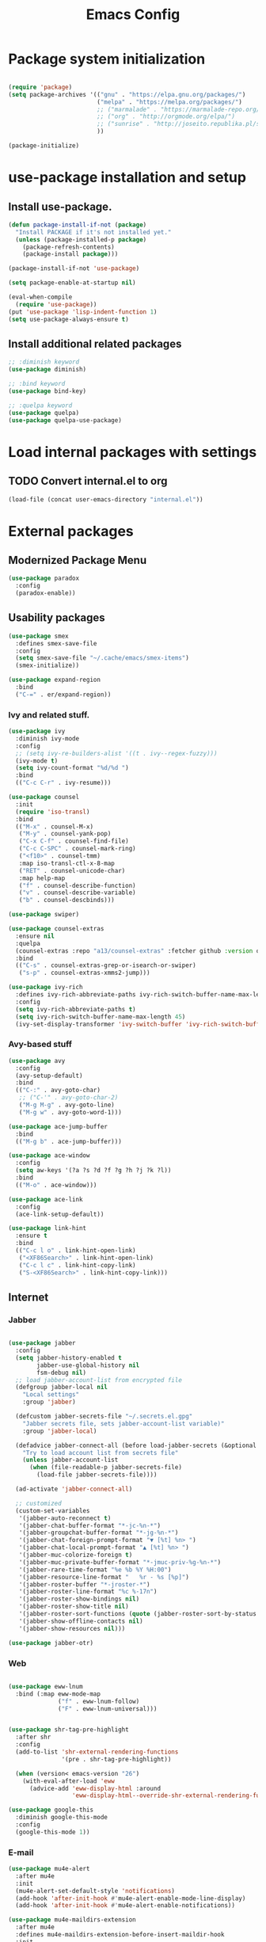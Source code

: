 #+TITLE: Emacs Config
#+INFOJS_OPT: view:t toc:t ltoc:t mouse:underline buttons:0 path:https://www.linux.org.ru/tango/combined.css
#+HTML_HEAD: <link rel="stylesheet" type="text/css" href="http://www.pirilampo.org/styles/readtheorg/css/htmlize.css"/>
#+HTML_HEAD: <link rel="stylesheet" type="text/css" href="http://www.pirilampo.org/styles/readtheorg/css/readtheorg.css"/>

* Package system initialization

  #+begin_src emacs-lisp :tangle yes

    (require 'package)
    (setq package-archives '(("gnu" . "https://elpa.gnu.org/packages/")
                             ("melpa" . "https://melpa.org/packages/")
                             ;; ("marmalade" . "https://marmalade-repo.org/packages/")
                             ;; ("org" . "http://orgmode.org/elpa/")
                             ;; ("sunrise" . "http://joseito.republika.pl/sunrise-commander/")
                             ))

    (package-initialize)

  #+end_src

* use-package installation and setup

** Install use-package.

   #+begin_src emacs-lisp :tangle yes
     (defun package-install-if-not (package)
       "Install PACKAGE if it's not installed yet."
       (unless (package-installed-p package)
         (package-refresh-contents)
         (package-install package)))

     (package-install-if-not 'use-package)

     (setq package-enable-at-startup nil)

     (eval-when-compile
       (require 'use-package))
     (put 'use-package 'lisp-indent-function 1)
     (setq use-package-always-ensure t)
   #+end_src
** Install additional related packages
   #+begin_src emacs-lisp :tangle yes
     ;; :diminish keyword
     (use-package diminish)

     ;; :bind keyword
     (use-package bind-key)

     ;; :quelpa keyword
     (use-package quelpa)
     (use-package quelpa-use-package)
   #+end_src
* Load internal packages with settings
** TODO Convert internal.el to org
  #+begin_src emacs-lisp :tangle yes
    (load-file (concat user-emacs-directory "internal.el"))
  #+end_src
* External packages
** Modernized Package Menu
   #+begin_src emacs-lisp :tangle yes
     (use-package paradox
       :config
       (paradox-enable))
   #+end_src
** Usability packages

   #+begin_src emacs-lisp :tangle yes
     (use-package smex
       :defines smex-save-file
       :config
       (setq smex-save-file "~/.cache/emacs/smex-items")
       (smex-initialize))

     (use-package expand-region
       :bind
       ("C-=" . er/expand-region))
   #+end_src

*** Ivy and related stuff.

    #+begin_src emacs-lisp :tangle yes
      (use-package ivy
        :diminish ivy-mode
        :config
        ;; (setq ivy-re-builders-alist '((t . ivy--regex-fuzzy)))
        (ivy-mode t)
        (setq ivy-count-format "%d/%d ")
        :bind
        (("C-c C-r" . ivy-resume)))

      (use-package counsel
        :init
        (require 'iso-transl)
        :bind
        (("M-x" . counsel-M-x)
         ("M-y" . counsel-yank-pop)
         ("C-x C-f" . counsel-find-file)
         ("C-c C-SPC" . counsel-mark-ring)
         ("<f10>" . counsel-tmm)
         :map iso-transl-ctl-x-8-map
         ("RET" . counsel-unicode-char)
         :map help-map
         ("f" . counsel-describe-function)
         ("v" . counsel-describe-variable)
         ("b" . counsel-descbinds)))

      (use-package swiper)

      (use-package counsel-extras
        :ensure nil
        :quelpa
        (counsel-extras :repo "a13/counsel-extras" :fetcher github :version original)
        :bind
        (("C-s" . counsel-extras-grep-or-isearch-or-swiper)
         ("s-p" . counsel-extras-xmms2-jump)))

      (use-package ivy-rich
        :defines ivy-rich-abbreviate-paths ivy-rich-switch-buffer-name-max-length
        :config
        (setq ivy-rich-abbreviate-paths t)
        (setq ivy-rich-switch-buffer-name-max-length 45)
        (ivy-set-display-transformer 'ivy-switch-buffer 'ivy-rich-switch-buffer-transformer))
    #+end_src

*** Avy-based stuff

    #+begin_src emacs-lisp :tangle yes
      (use-package avy
        :config
        (avy-setup-default)
        :bind
        (("C-:" . avy-goto-char)
         ;; ("C-'" . avy-goto-char-2)
         ("M-g M-g" . avy-goto-line)
         ("M-g w" . avy-goto-word-1)))

      (use-package ace-jump-buffer
        :bind
        (("M-g b" . ace-jump-buffer)))

      (use-package ace-window
        :config
        (setq aw-keys '(?a ?s ?d ?f ?g ?h ?j ?k ?l))
        :bind
        (("M-o" . ace-window)))

      (use-package ace-link
        :config
        (ace-link-setup-default))

      (use-package link-hint
        :ensure t
        :bind
        (("C-c l o" . link-hint-open-link)
         ("<XF86Search>" . link-hint-open-link)
         ("C-c l c" . link-hint-copy-link)
         ("S-<XF86Search>" . link-hint-copy-link)))
    #+end_src

** Internet

*** Jabber

    #+begin_src emacs-lisp :tangle yes

      (use-package jabber
        :config
        (setq jabber-history-enabled t
              jabber-use-global-history nil
              fsm-debug nil)
        ;; load jabber-account-list from encrypted file
        (defgroup jabber-local nil
          "Local settings"
          :group 'jabber)

        (defcustom jabber-secrets-file "~/.secrets.el.gpg"
          "Jabber secrets file, sets jabber-account-list variable)"
          :group 'jabber-local)

        (defadvice jabber-connect-all (before load-jabber-secrets (&optional arg))
          "Try to load account list from secrets file"
          (unless jabber-account-list
            (when (file-readable-p jabber-secrets-file)
              (load-file jabber-secrets-file))))

        (ad-activate 'jabber-connect-all)

        ;; customized
        (custom-set-variables
         '(jabber-auto-reconnect t)
         '(jabber-chat-buffer-format "*-jc-%n-*")
         '(jabber-groupchat-buffer-format "*-jg-%n-*")
         '(jabber-chat-foreign-prompt-format "▼ [%t] %n> ")
         '(jabber-chat-local-prompt-format "▲ [%t] %n> ")
         '(jabber-muc-colorize-foreign t)
         '(jabber-muc-private-buffer-format "*-jmuc-priv-%g-%n-*")
         '(jabber-rare-time-format "%e %b %Y %H:00")
         '(jabber-resource-line-format "   %r - %s [%p]")
         '(jabber-roster-buffer "*-jroster-*")
         '(jabber-roster-line-format "%c %-17n")
         '(jabber-roster-show-bindings nil)
         '(jabber-roster-show-title nil)
         '(jabber-roster-sort-functions (quote (jabber-roster-sort-by-status jabber-roster-sort-by-displayname jabber-roster-sort-by-group)))
         '(jabber-show-offline-contacts nil)
         '(jabber-show-resources nil)))

      (use-package jabber-otr)
    #+end_src

*** Web

    #+begin_src emacs-lisp :tangle yes

      (use-package eww-lnum
        :bind (:map eww-mode-map
                    ("f" . eww-lnum-follow)
                    ("F" . eww-lnum-universal)))


      (use-package shr-tag-pre-highlight
        :after shr
        :config
        (add-to-list 'shr-external-rendering-functions
                     '(pre . shr-tag-pre-highlight))

        (when (version< emacs-version "26")
          (with-eval-after-load 'eww
            (advice-add 'eww-display-html :around
                        'eww-display-html--override-shr-external-rendering-functions))))

      (use-package google-this
        :diminish google-this-mode
        :config
        (google-this-mode 1))

    #+end_src

*** E-mail

    #+begin_src emacs-lisp :tangle yes
      (use-package mu4e-alert
        :after mu4e
        :init
        (mu4e-alert-set-default-style 'notifications)
        (add-hook 'after-init-hook #'mu4e-alert-enable-mode-line-display)
        (add-hook 'after-init-hook #'mu4e-alert-enable-notifications))

      (use-package mu4e-maildirs-extension
        :after mu4e
        :defines mu4e-maildirs-extension-before-insert-maildir-hook
        :init
        (mu4e-maildirs-extension)
        :config
        ;; don't draw a newline
        (setq mu4e-maildirs-extension-before-insert-maildir-hook '()))
    #+end_src

** Misc

   #+begin_src emacs-lisp :tangle yes
     (use-package keyfreq
       :config
       (keyfreq-mode 1)
       (keyfreq-autosave-mode 1))

     (use-package which-key
       :diminish which-key-mode
       :init
       (which-key-mode))

     (use-package helpful)

     (use-package emamux)
   #+end_src

** Programming-related

*** HTTP
    #+begin_src emacs-lisp :tangle yes
      (use-package restclient)

      (use-package ob-restclient)

      (use-package company-restclient
        :config
        (add-to-list 'company-backends 'company-restclient))
    #+end_src
*** Common stuff

    #+begin_src emacs-lisp :tangle yes
      (use-package ibuffer-vc
        :config
        (add-hook 'ibuffer-hook
                  (lambda ()
                    (ibuffer-vc-set-filter-groups-by-vc-root)
                    (unless (eq ibuffer-sorting-mode 'alphabetic)
                      (ibuffer-do-sort-by-alphabetic)))))

      (use-package magit)

      (use-package diff-hl
        :config
        (add-hook 'magit-post-refresh-hook 'diff-hl-magit-post-refresh)
        (add-hook 'prog-mode-hook #'diff-hl-mode)
        (add-hook 'dired-mode-hook #'diff-hl-dired-mode))

      (use-package edit-indirect)

      (use-package projectile
        :init
        (setq projectile-completion-system 'ivy)
        ;;  :diminish projectile-mode
        :config
        (diminish 'projectile-mode '(:eval
                                     (let ((ppn (projectile-project-name)))
                                       (unless (string= ppn "-")
                                         (format " 📂%s" ppn)))))
        (projectile-mode))

      (use-package yasnippet
        :diminish yas-minor-mode
        :config
        (yas-reload-all)
        (setq yas-prompt-functions '(yas-completing-prompt yas-ido-prompt))
        (add-hook 'prog-mode-hook #'yas-minor-mode))

      (use-package flycheck
        :diminish flycheck-mode
        :config
        (add-hook 'prog-mode-hook #'flycheck-mode))

      (use-package avy-flycheck
        :config
        (avy-flycheck-setup))

      (use-package nameless
        :config
        (add-hook 'emacs-lisp-mode-hook #'nameless-mode)
        (setq nameless-private-prefix t))

    #+end_src

** Languages support

   [[https://xkcd.com/297/][https://imgs.xkcd.com/comics/lisp_cycles.png]]

*** Emacs Lisp

    #+begin_src emacs-lisp :tangle yes
      (use-package suggest)

      (use-package ipretty
        :config
        (ipretty-mode 1))
    #+end_src

*** Scheme
    #+begin_src emacs-lisp :tangle yes

      (use-package geiser)
    #+end_src

*** Clojure

    #+begin_src emacs-lisp :tangle yes
      (use-package clojure-mode)
      (use-package clojure-mode-extra-font-locking)
      (use-package clojure-snippets)
      (use-package cider
        :config
        ;; sadly, we can't use :diminish keyword here, yet
        (diminish 'cider-mode
                  '(:eval (format " 🍏%s" (cider--modeline-info)))))

      (use-package kibit-helper)

    #+end_src

*** Common Lisp

    Disabled for now…

    #+begin_src emacs-lisp :tangle yes

      (use-package slime
        :disabled
        :config
        (setq inferior-lisp-program "/usr/bin/sbcl"
              lisp-indent-function 'common-lisp-indent-function
              slime-complete-symbol-function 'slime-fuzzy-complete-symbol
              slime-startup-animation nil)
        (slime-setup '(slime-fancy))
        (setq slime-net-coding-system 'utf-8-unix))

    #+end_src

*** Scala

    #+begin_src emacs-lisp :tangle yes
      (use-package scala-mode)

      (use-package sbt-mode
        :commands sbt-start sbt-command
        :config
        ;; WORKAROUND: https://github.com/ensime/emacs-sbt-mode/issues/31
        ;; allows using SPACE when in the minibuffer
        (substitute-key-definition
         'minibuffer-complete-word
         'self-insert-command
         minibuffer-local-completion-map))


      (use-package flycheck-scala-sbt)
      ;; Call flycheck-scala-sbt-init from your scala-mode-hook

      (use-package ensime
        :bind (:map ensime-mode-map
                    ("C-x C-e" . ensime-inf-eval-region)))


    #+end_src

*** Lua

    #+begin_src emacs-lisp :tangle yes
      (use-package lua-mode)
    #+end_src

*** JS

    #+begin_src emacs-lisp :tangle yes
      (use-package conkeror-minor-mode
        :config
        (add-hook 'js-mode-hook (lambda ()
                                  (when (string-match "conkeror" (buffer-file-name))
                                    (conkeror-minor-mode 1)))))
    #+end_src

** Completion

   #+begin_src emacs-lisp :tangle yes
     (use-package company
       :diminish (company-mode . "𝍎")
       :config
       (add-hook 'after-init-hook 'global-company-mode))

     (use-package company-quickhelp
       :config
       (company-quickhelp-mode 1)
       (setq company-quickhelp-delay 3))

     (use-package company-shell
       :config
       (add-to-list 'company-backends 'company-shell))

     (use-package company-emoji
       :config
       (add-to-list 'company-backends 'company-emoji)
       (set-fontset-font t 'symbol
                         (font-spec :family
                                    (if (eq system-type 'darwin)
                                        "Apple Color Emoji"
                                      "Symbola"))
                         nil 'prepend))
   #+end_src

** Org goodies

   #+begin_src emacs-lisp :tangle yes
     (use-package org
       :init
       (setq org-src-tab-acts-natively t))

     (use-package org-bullets
       :init
       ;; org-bullets-bullet-list
       ;; default: "◉ ○ ✸ ✿"
       ;; large: ♥ ● ◇ ✚ ✜ ☯ ◆ ♠ ♣ ♦ ☢ ❀ ◆ ◖ ▶
       ;; Small: ► • ★ ▸
       (setq org-bullets-bullet-list '("•"))
       ;; others: ▼, ↴, ⬎, ⤷,…, and ⋱.
       ;; (setq org-ellipsis "⤵")
       (setq org-ellipsis "…")
       :config
       (add-hook 'org-mode-hook #'org-bullets-mode))

     (use-package htmlize
       :config
       (setq org-html-htmlize-output-type 'css)
       (setq org-html-htmlize-font-prefix "org-"))

     (use-package org-password-manager
       :config
       (add-hook 'org-mode-hook 'org-password-manager-key-bindings))

     (use-package org-jira
       :config
       (setq jiralib-url "http://jira:8080"))

   #+end_src

** Interface

   #+begin_src emacs-lisp :tangle yes

     (use-package rainbow-delimiters
       :config
       (add-hook 'prog-mode-hook #'rainbow-delimiters-mode))

     (use-package rainbow-identifiers
       :config
       (add-hook 'prog-mode-hook #'rainbow-identifiers-mode))

     (use-package rainbow-mode
       :diminish rainbow-mode
       :config
       (add-hook 'prog-mode-hook #'rainbow-mode))

     (use-package spaceline
       :config
       (require 'spaceline-config)
       (spaceline-spacemacs-theme))

     (use-package fancy-battery
       :config
       (add-hook 'after-init-hook #'fancy-battery-mode))


     (use-package clipmon
       :config
       (clipmon-mode))
   #+end_src

* Quelpa packages

  #+begin_src emacs-lisp :tangle yes
    (use-package point-im
      :ensure nil
      :defines point-im-reply-id-add-plus
      :quelpa
      (point-im :repo "a13/point-im.el" :fetcher github :version original)
      :config
      (setq point-im-reply-id-add-plus nil)
      (add-hook 'jabber-chat-mode-hook #'point-im-mode))

    (use-package iqa
      :ensure nil
      :quelpa
      (iqa :repo "a13/iqa.el" :fetcher github :version original)
      :init
      (setq iqa-user-init-file (concat user-emacs-directory "init.org"))
      :config
      (iqa-setup-default))

    ;; TODO
    (use-package root-edit
      :disabled
      :ensure nil
      :quelpa
      (root-edit :repo "a13/root-edit.el" :fetcher github :version original)
      :bind
      ("M-s C-x C-f" . find-file-as-root)
      ("M-s C-x C-v" . find-current-as-root))

    (use-package eshell-toggle
      :ensure nil
      :quelpa
      (eshell-toggle :repo "4DA/eshell-toggle" :fetcher github :version original)
      :bind
      (("M-`" . eshell-toggle)))

  #+end_src

* Reverse-im

  #+begin_src emacs-lisp :tangle yes

    (use-package reverse-im
      :config
      (add-to-list 'load-path "~/.xkb/contrib")
      (add-to-list 'reverse-im-modifiers 'super)
      (add-to-list 'reverse-im-input-methods
                   (if (require 'unipunct nil t)
                       "russian-unipunct"
                     "russian-computer"))
      (reverse-im-mode t))

  #+end_src

* Load customizations

  #+begin_src emacs-lisp :tangle yes
    ;; defined in internal.el
    (when (and custom-file (file-exists-p custom-file))
      (load-file custom-file))
  #+end_src

* The end…

  #+begin_src emacs-lisp :tangle yes

    ;; Local Variables:
    ;; eval: (add-hook 'after-save-hook (lambda ()(org-babel-tangle)) nil t)
    ;; End:

  #+end_src
